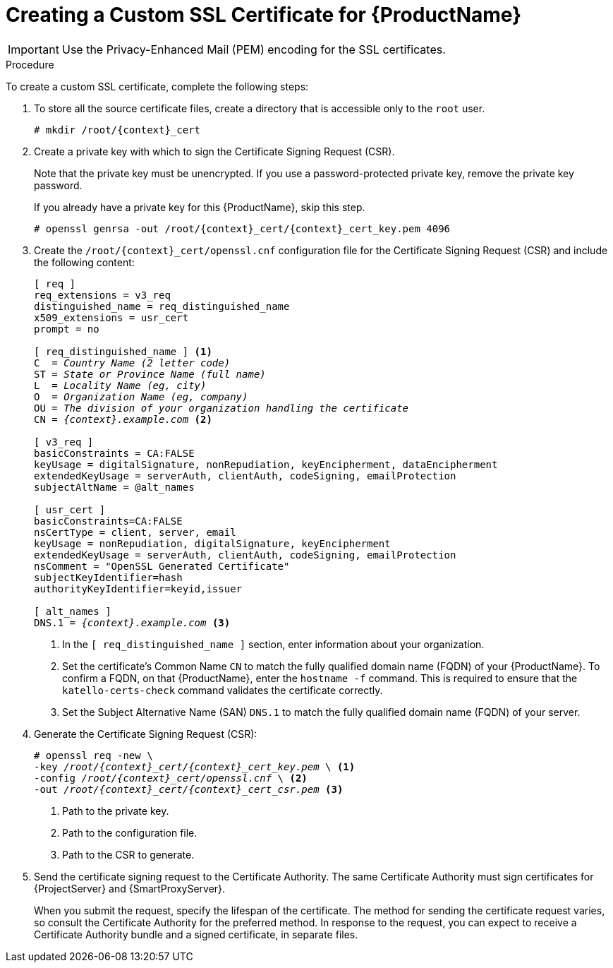 [id="creating-a-custom-certificate_{context}"]

= Creating a Custom SSL Certificate for {ProductName}

ifeval::["{context}" == "satellite"]
Use this procedure to create a custom SSL certificate for {ProductName}. If you already have a custom SSL certificate for {ProductName}, skip this procedure.
endif::[]

ifeval::["{context}" == "capsule"]
On {ProjectServer}, create a custom certificate for your {ProductName}. If you already have a custom SSL certificate for {ProductName}, skip this procedure.

Do not use the same certificate for both {ProjectServer} and {SmartProxyServer}.
endif::[]

IMPORTANT: Use the Privacy-Enhanced Mail (PEM) encoding for the SSL certificates.

.Procedure

To create a custom SSL certificate, complete the following steps:

. To store all the source certificate files, create a directory that is accessible only to the `root` user.
+
[options="nowrap", subs="+quotes,attributes"]
----
# mkdir /root/{context}_cert
----

. Create a private key with which to sign the Certificate Signing Request (CSR).
+
Note that the private key must be unencrypted. If you use a password-protected private key, remove the private key password.
+
If you already have a private key for this {ProductName}, skip this step.
+
[options="nowrap", subs="+quotes,attributes"]
----
# openssl genrsa -out `/root/{context}_cert/{context}_cert_key.pem` 4096
----

. Create the `/root/{context}_cert/openssl.cnf` configuration file for the Certificate Signing Request (CSR) and include the following content:
+
[options="nowrap", subs="+quotes,attributes"]
----
[ req ]
req_extensions = v3_req
distinguished_name = req_distinguished_name
x509_extensions = usr_cert
prompt = no

[ req_distinguished_name ] <1>
C  = _Country Name (2 letter code)_
ST = _State or Province Name (full name)_
L  = _Locality Name (eg, city)_
O  = _Organization Name (eg, company)_
OU = _The division of your organization handling the certificate_
CN = _{context}.example.com_ <2>

[ v3_req ]
basicConstraints = CA:FALSE
keyUsage = digitalSignature, nonRepudiation, keyEncipherment, dataEncipherment
extendedKeyUsage = serverAuth, clientAuth, codeSigning, emailProtection
subjectAltName = @alt_names

[ usr_cert ]
basicConstraints=CA:FALSE
nsCertType = client, server, email
keyUsage = nonRepudiation, digitalSignature, keyEncipherment
extendedKeyUsage = serverAuth, clientAuth, codeSigning, emailProtection
nsComment = "OpenSSL Generated Certificate"
subjectKeyIdentifier=hash
authorityKeyIdentifier=keyid,issuer

[ alt_names ]
DNS.1 = _{context}.example.com_ <3>
----
<1> In the `[ req_distinguished_name ]` section, enter information about your organization.
<2> Set the certificate's Common Name `CN` to match the fully qualified domain name (FQDN) of your {ProductName}. To confirm a FQDN, on that {ProductName}, enter the `hostname -f` command. This is required to ensure that the `katello-certs-check` command validates the certificate correctly.
<3> Set the Subject Alternative Name (SAN) `DNS.1` to match the fully qualified domain name (FQDN) of your server.

. Generate the Certificate Signing Request (CSR):
+
[options="nowrap", subs="+quotes,attributes"]
----
# openssl req -new \
-key _/root/{context}_cert/{context}_cert_key.pem_ \ <1>
-config _/root/{context}_cert/openssl.cnf_ \ <2>
-out _/root/{context}_cert/{context}_cert_csr.pem_ <3>
----
<1> Path to the private key.
<2> Path to the configuration file.
<3> Path to the CSR to generate.

. Send the certificate signing request to the Certificate Authority. The same Certificate Authority must sign certificates for {ProjectServer} and {SmartProxyServer}.
+
When you submit the request, specify the lifespan of the certificate. The method for sending the certificate request varies, so consult the Certificate Authority for the preferred method. In response to the request, you can expect to receive a Certificate Authority bundle and a signed certificate, in separate files.
